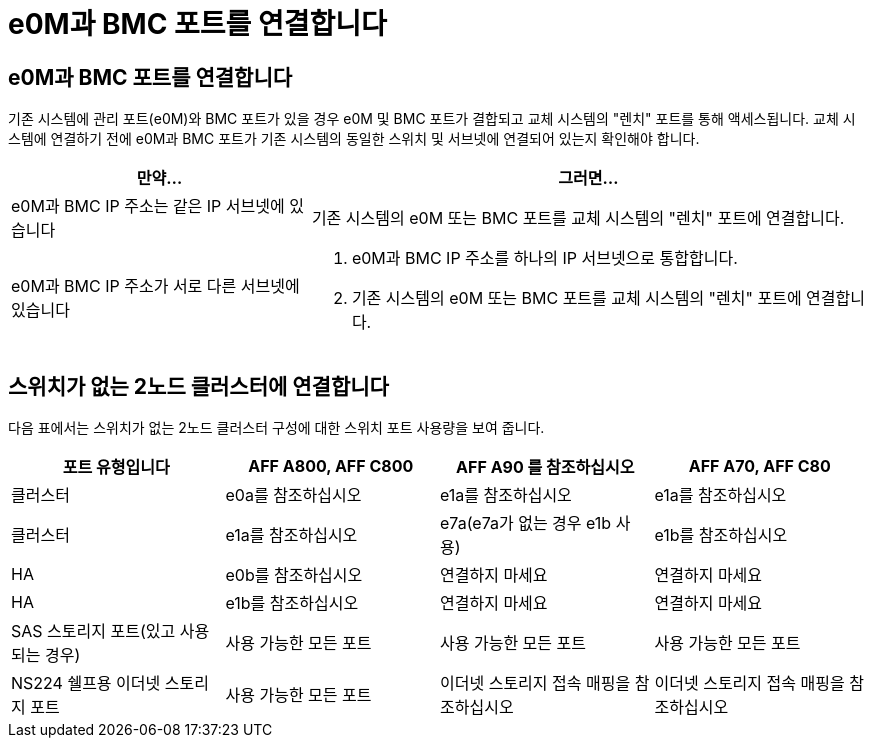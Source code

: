 = e0M과 BMC 포트를 연결합니다
:allow-uri-read: 




== e0M과 BMC 포트를 연결합니다

기존 시스템에 관리 포트(e0M)와 BMC 포트가 있을 경우 e0M 및 BMC 포트가 결합되고 교체 시스템의 "렌치" 포트를 통해 액세스됩니다. 교체 시스템에 연결하기 전에 e0M과 BMC 포트가 기존 시스템의 동일한 스위치 및 서브넷에 연결되어 있는지 확인해야 합니다.

[cols="35,65"]
|===
| 만약... | 그러면... 


| e0M과 BMC IP 주소는 같은 IP 서브넷에 있습니다 | 기존 시스템의 e0M 또는 BMC 포트를 교체 시스템의 "렌치" 포트에 연결합니다. 


| e0M과 BMC IP 주소가 서로 다른 서브넷에 있습니다  a| 
. e0M과 BMC IP 주소를 하나의 IP 서브넷으로 통합합니다.
. 기존 시스템의 e0M 또는 BMC 포트를 교체 시스템의 "렌치" 포트에 연결합니다.


|===


== 스위치가 없는 2노드 클러스터에 연결합니다

다음 표에서는 스위치가 없는 2노드 클러스터 구성에 대한 스위치 포트 사용량을 보여 줍니다.

|===
| 포트 유형입니다 | AFF A800, AFF C800 | AFF A90 를 참조하십시오 | AFF A70, AFF C80 


| 클러스터 | e0a를 참조하십시오 | e1a를 참조하십시오 | e1a를 참조하십시오 


| 클러스터 | e1a를 참조하십시오 | e7a(e7a가 없는 경우 e1b 사용) | e1b를 참조하십시오 


| HA | e0b를 참조하십시오 | 연결하지 마세요 | 연결하지 마세요 


| HA | e1b를 참조하십시오 | 연결하지 마세요 | 연결하지 마세요 


| SAS 스토리지 포트(있고 사용되는 경우) | 사용 가능한 모든 포트 | 사용 가능한 모든 포트 | 사용 가능한 모든 포트 


| NS224 쉘프용 이더넷 스토리지 포트 | 사용 가능한 모든 포트 | 이더넷 스토리지 접속 매핑을 참조하십시오 | 이더넷 스토리지 접속 매핑을 참조하십시오 
|===